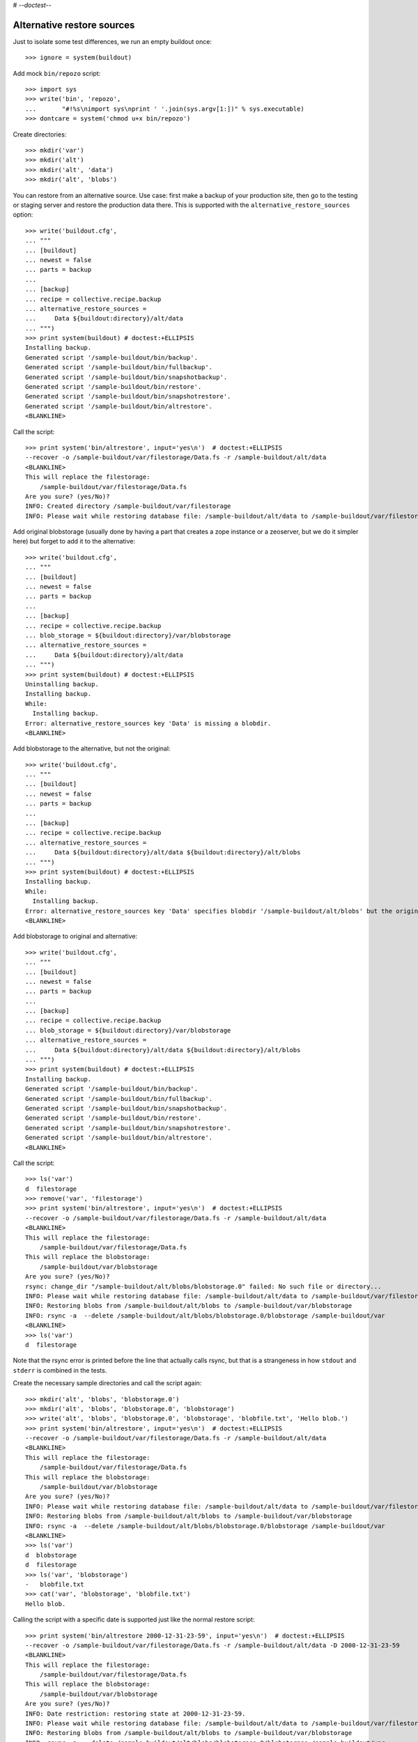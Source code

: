 # -*-doctest-*-

Alternative restore sources
===========================

Just to isolate some test differences, we run an empty buildout once::

    >>> ignore = system(buildout)

Add mock ``bin/repozo`` script::

    >>> import sys
    >>> write('bin', 'repozo',
    ...       "#!%s\nimport sys\nprint ' '.join(sys.argv[1:])" % sys.executable)
    >>> dontcare = system('chmod u+x bin/repozo')

Create directories::

    >>> mkdir('var')
    >>> mkdir('alt')
    >>> mkdir('alt', 'data')
    >>> mkdir('alt', 'blobs')

You can restore from an alternative source.  Use case: first make a
backup of your production site, then go to the testing or staging
server and restore the production data there.  This is supported with
the ``alternative_restore_sources`` option::

    >>> write('buildout.cfg',
    ... """
    ... [buildout]
    ... newest = false
    ... parts = backup
    ...
    ... [backup]
    ... recipe = collective.recipe.backup
    ... alternative_restore_sources =
    ...     Data ${buildout:directory}/alt/data
    ... """)
    >>> print system(buildout) # doctest:+ELLIPSIS
    Installing backup.
    Generated script '/sample-buildout/bin/backup'.
    Generated script '/sample-buildout/bin/fullbackup'.
    Generated script '/sample-buildout/bin/snapshotbackup'.
    Generated script '/sample-buildout/bin/restore'.
    Generated script '/sample-buildout/bin/snapshotrestore'.
    Generated script '/sample-buildout/bin/altrestore'.
    <BLANKLINE>

Call the script::

    >>> print system('bin/altrestore', input='yes\n')  # doctest:+ELLIPSIS
    --recover -o /sample-buildout/var/filestorage/Data.fs -r /sample-buildout/alt/data
    <BLANKLINE>
    This will replace the filestorage:
        /sample-buildout/var/filestorage/Data.fs
    Are you sure? (yes/No)?
    INFO: Created directory /sample-buildout/var/filestorage
    INFO: Please wait while restoring database file: /sample-buildout/alt/data to /sample-buildout/var/filestorage/Data.fs

Add original blobstorage (usually done by having a part that creates a
zope instance or a zeoserver, but we do it simpler here) but forget to
add it to the alternative::

    >>> write('buildout.cfg',
    ... """
    ... [buildout]
    ... newest = false
    ... parts = backup
    ...
    ... [backup]
    ... recipe = collective.recipe.backup
    ... blob_storage = ${buildout:directory}/var/blobstorage
    ... alternative_restore_sources =
    ...     Data ${buildout:directory}/alt/data
    ... """)
    >>> print system(buildout) # doctest:+ELLIPSIS
    Uninstalling backup.
    Installing backup.
    While:
      Installing backup.
    Error: alternative_restore_sources key 'Data' is missing a blobdir.
    <BLANKLINE>

Add blobstorage to the alternative, but not the original::

    >>> write('buildout.cfg',
    ... """
    ... [buildout]
    ... newest = false
    ... parts = backup
    ...
    ... [backup]
    ... recipe = collective.recipe.backup
    ... alternative_restore_sources =
    ...     Data ${buildout:directory}/alt/data ${buildout:directory}/alt/blobs
    ... """)
    >>> print system(buildout) # doctest:+ELLIPSIS
    Installing backup.
    While:
      Installing backup.
    Error: alternative_restore_sources key 'Data' specifies blobdir '/sample-buildout/alt/blobs' but the original storage has no blobstorage.
    <BLANKLINE>

Add blobstorage to original and alternative::

    >>> write('buildout.cfg',
    ... """
    ... [buildout]
    ... newest = false
    ... parts = backup
    ...
    ... [backup]
    ... recipe = collective.recipe.backup
    ... blob_storage = ${buildout:directory}/var/blobstorage
    ... alternative_restore_sources =
    ...     Data ${buildout:directory}/alt/data ${buildout:directory}/alt/blobs
    ... """)
    >>> print system(buildout) # doctest:+ELLIPSIS
    Installing backup.
    Generated script '/sample-buildout/bin/backup'.
    Generated script '/sample-buildout/bin/fullbackup'.
    Generated script '/sample-buildout/bin/snapshotbackup'.
    Generated script '/sample-buildout/bin/restore'.
    Generated script '/sample-buildout/bin/snapshotrestore'.
    Generated script '/sample-buildout/bin/altrestore'.
    <BLANKLINE>

Call the script::

    >>> ls('var')
    d  filestorage
    >>> remove('var', 'filestorage')
    >>> print system('bin/altrestore', input='yes\n')  # doctest:+ELLIPSIS
    --recover -o /sample-buildout/var/filestorage/Data.fs -r /sample-buildout/alt/data
    <BLANKLINE>
    This will replace the filestorage:
        /sample-buildout/var/filestorage/Data.fs
    This will replace the blobstorage:
        /sample-buildout/var/blobstorage
    Are you sure? (yes/No)?
    rsync: change_dir "/sample-buildout/alt/blobs/blobstorage.0" failed: No such file or directory...
    INFO: Please wait while restoring database file: /sample-buildout/alt/data to /sample-buildout/var/filestorage/Data.fs
    INFO: Restoring blobs from /sample-buildout/alt/blobs to /sample-buildout/var/blobstorage
    INFO: rsync -a  --delete /sample-buildout/alt/blobs/blobstorage.0/blobstorage /sample-buildout/var
    <BLANKLINE>
    >>> ls('var')
    d  filestorage

Note that the rsync error is printed before the line that actually
calls rsync, but that is a strangeness in how ``stdout`` and
``stderr`` is combined in the tests.

Create the necessary sample directories and call the script again::

    >>> mkdir('alt', 'blobs', 'blobstorage.0')
    >>> mkdir('alt', 'blobs', 'blobstorage.0', 'blobstorage')
    >>> write('alt', 'blobs', 'blobstorage.0', 'blobstorage', 'blobfile.txt', 'Hello blob.')
    >>> print system('bin/altrestore', input='yes\n')  # doctest:+ELLIPSIS
    --recover -o /sample-buildout/var/filestorage/Data.fs -r /sample-buildout/alt/data
    <BLANKLINE>
    This will replace the filestorage:
        /sample-buildout/var/filestorage/Data.fs
    This will replace the blobstorage:
        /sample-buildout/var/blobstorage
    Are you sure? (yes/No)?
    INFO: Please wait while restoring database file: /sample-buildout/alt/data to /sample-buildout/var/filestorage/Data.fs
    INFO: Restoring blobs from /sample-buildout/alt/blobs to /sample-buildout/var/blobstorage
    INFO: rsync -a  --delete /sample-buildout/alt/blobs/blobstorage.0/blobstorage /sample-buildout/var
    <BLANKLINE>
    >>> ls('var')
    d  blobstorage
    d  filestorage
    >>> ls('var', 'blobstorage')
    -   blobfile.txt
    >>> cat('var', 'blobstorage', 'blobfile.txt')
    Hello blob.

Calling the script with a specific date is supported just like the
normal restore script::

    >>> print system('bin/altrestore 2000-12-31-23-59', input='yes\n')  # doctest:+ELLIPSIS
    --recover -o /sample-buildout/var/filestorage/Data.fs -r /sample-buildout/alt/data -D 2000-12-31-23-59
    <BLANKLINE>
    This will replace the filestorage:
        /sample-buildout/var/filestorage/Data.fs
    This will replace the blobstorage:
        /sample-buildout/var/blobstorage
    Are you sure? (yes/No)?
    INFO: Date restriction: restoring state at 2000-12-31-23-59.
    INFO: Please wait while restoring database file: /sample-buildout/alt/data to /sample-buildout/var/filestorage/Data.fs
    INFO: Restoring blobs from /sample-buildout/alt/blobs to /sample-buildout/var/blobstorage
    INFO: rsync -a  --delete /sample-buildout/alt/blobs/blobstorage.0/blobstorage /sample-buildout/var
    <BLANKLINE>

Test in combination with additional filestorage::

    >>> write('buildout.cfg',
    ... """
    ... [buildout]
    ... newest = false
    ... parts = backup
    ...
    ... [backup]
    ... recipe = collective.recipe.backup
    ... blob_storage = ${buildout:directory}/var/blobstorage
    ... additional_filestorages =
    ...     foo ${buildout:directory}/var/filestorage/foo/foo.fs ${buildout:directory}/var/blobstorage-foo
    ...     bar ${buildout:directory}/var/filestorage/bar/bar.fs
    ... alternative_restore_sources =
    ...     Data ${buildout:directory}/alt/data ${buildout:directory}/alt/blobs
    ...     foo ${buildout:directory}/alt/foo ${buildout:directory}/alt/fooblobs
    ...     bar ${buildout:directory}/alt/bar
    ... """)
    >>> remove('var')
    >>> mkdir('var')
    >>> mkdir('alt', 'foo')
    >>> mkdir('alt', 'bar')
    >>> mkdir('alt', 'fooblobs')
    >>> mkdir('alt', 'fooblobs', 'blobstorage-foo.0')
    >>> mkdir('alt', 'fooblobs', 'blobstorage-foo.0', 'blobstorage-foo')
    >>> write('alt', 'fooblobs', 'blobstorage-foo.0', 'blobstorage-foo', 'fooblobfile.txt', 'Hello fooblob.')
    >>> print system(buildout) # doctest:+ELLIPSIS
    Uninstalling backup.
    Installing backup.
    Generated script '/sample-buildout/bin/backup'.
    Generated script '/sample-buildout/bin/fullbackup'.
    Generated script '/sample-buildout/bin/snapshotbackup'.
    Generated script '/sample-buildout/bin/restore'.
    Generated script '/sample-buildout/bin/snapshotrestore'.
    Generated script '/sample-buildout/bin/altrestore'.
    <BLANKLINE>
    >>> print system('bin/altrestore', input='yes\n')  # doctest:+ELLIPSIS
    --recover -o /sample-buildout/var/filestorage/foo/foo.fs -r /sample-buildout/alt/foo
    --recover -o /sample-buildout/var/filestorage/bar/bar.fs -r /sample-buildout/alt/bar
    --recover -o /sample-buildout/var/filestorage/Data.fs -r /sample-buildout/alt/data
    <BLANKLINE>
    This will replace the filestorage:
        /sample-buildout/var/filestorage/foo/foo.fs
        /sample-buildout/var/filestorage/bar/bar.fs
        /sample-buildout/var/filestorage/Data.fs
    This will replace the blobstorage:
        /sample-buildout/var/blobstorage-foo
        /sample-buildout/var/blobstorage
    Are you sure? (yes/No)?
    INFO: Created directory /sample-buildout/var/filestorage/foo
    INFO: Please wait while restoring database file: /sample-buildout/alt/foo to /sample-buildout/var/filestorage/foo/foo.fs
    INFO: Created directory /sample-buildout/var/filestorage/bar
    INFO: Please wait while restoring database file: /sample-buildout/alt/bar to /sample-buildout/var/filestorage/bar/bar.fs
    INFO: Please wait while restoring database file: /sample-buildout/alt/data to /sample-buildout/var/filestorage/Data.fs
    INFO: Restoring blobs from /sample-buildout/alt/fooblobs to /sample-buildout/var/blobstorage-foo
    INFO: rsync -a  --delete /sample-buildout/alt/fooblobs/blobstorage-foo.0/blobstorage-foo /sample-buildout/var
    INFO: No blob dir defined for bar storage
    INFO: Restoring blobs from /sample-buildout/alt/blobs to /sample-buildout/var/blobstorage
    INFO: rsync -a  --delete /sample-buildout/alt/blobs/blobstorage.0/blobstorage /sample-buildout/var
    <BLANKLINE>
    >>> ls('var')
    d  blobstorage
    d  blobstorage-foo
    d  filestorage
    >>> ls('var', 'blobstorage')
    -   blobfile.txt
    >>> cat('var', 'blobstorage', 'blobfile.txt')
    Hello blob.
    >>> ls('var', 'blobstorage-foo')
    -   fooblobfile.txt
    >>> cat('var', 'blobstorage-foo', 'fooblobfile.txt')
    Hello fooblob.

When gzip_blob is true, we use it::

    >>> write('buildout.cfg',
    ... """
    ... [buildout]
    ... newest = false
    ... parts = backup
    ...
    ... [backup]
    ... recipe = collective.recipe.backup
    ... blob_storage = ${buildout:directory}/var/blobstorage
    ... gzip_blob = true
    ... alternative_restore_sources =
    ...     Data ${buildout:directory}/alt/data ${buildout:directory}/alt/blobs
    ... """)
    >>> print system(buildout) # doctest:+ELLIPSIS
    Uninstalling backup.
    Installing backup.
    Generated script '/sample-buildout/bin/backup'.
    Generated script '/sample-buildout/bin/fullbackup'.
    Generated script '/sample-buildout/bin/snapshotbackup'.
    Generated script '/sample-buildout/bin/restore'.
    Generated script '/sample-buildout/bin/snapshotrestore'.
    Generated script '/sample-buildout/bin/altrestore'.
    <BLANKLINE>
    >>> print system('bin/backup')  # doctest:+ELLIPSIS
    --backup -f /sample-buildout/var/filestorage/Data.fs -r /sample-buildout/var/backups --quick --gzip
    INFO: Created /sample-buildout/var/backups
    INFO: Created /sample-buildout/var/blobstoragebackups
    INFO: Please wait while backing up database file: /sample-buildout/var/filestorage/Data.fs to /sample-buildout/var/backups
    INFO: Please wait while backing up blobs from /sample-buildout/var/blobstorage to /sample-buildout/var/blobstoragebackups
    INFO: tar czf /sample-buildout/var/blobstoragebackups/blobstorage.0.tar.gz -C /sample-buildout/var/blobstorage .
    >>> remove('alt', 'data')
    >>> remove('alt', 'blobs')
    >>> print system('mv var/backups alt/data')
    >>> print system('mv var/blobstoragebackups alt/blobs')
    >>> print system('bin/altrestore', input='yes\n')  # doctest:+ELLIPSIS
    --recover -o /sample-buildout/var/filestorage/Data.fs -r /sample-buildout/alt/data
    <BLANKLINE>
    This will replace the filestorage:
        /sample-buildout/var/filestorage/Data.fs
    This will replace the blobstorage:
        /sample-buildout/var/blobstorage
    Are you sure? (yes/No)?
    <BLANKLINE>
    INFO: Please wait while restoring database file: /sample-buildout/alt/data to /sample-buildout/var/filestorage/Data.fs
    INFO: Restoring blobs from /sample-buildout/alt/blobs to /sample-buildout/var/blobstorage
    INFO: Removing /sample-buildout/var/blobstorage
    INFO: Extracting /sample-buildout/alt/blobs/blobstorage.0.tar.gz to /sample-buildout/var/blobstorage
    INFO: tar xzf /sample-buildout/alt/blobs/blobstorage.0.tar.gz -C /sample-buildout/var/blobstorage
    >>> ls('var', 'blobstorage')
    -   blobfile.txt

When the buildout part is not called ``backup``, we end up with
different names for the scripts::

    >>> write('buildout.cfg',
    ... """
    ... [buildout]
    ... newest = false
    ... # I do not understand the order of the parts here.  The second
    ... # listed part gets executed first.
    ... parts =
    ...     secondbackup
    ...     firstbackup
    ...
    ... [firstbackup]
    ... recipe = collective.recipe.backup
    ... alternative_restore_sources =
    ...     Data ${buildout:directory}/alt/data
    ...
    ... [secondbackup]
    ... recipe = collective.recipe.backup
    ... alternative_restore_sources =
    ...     Data ${buildout:directory}/alt/data
    ... """)
    >>> print system(buildout) # doctest:+ELLIPSIS
    Uninstalling backup.
    Installing firstbackup.
    Generated script '/sample-buildout/bin/firstbackup'.
    Generated script '/sample-buildout/bin/firstbackup-full'.
    Generated script '/sample-buildout/bin/firstbackup-snapshot'.
    Generated script '/sample-buildout/bin/firstbackup-restore'.
    Generated script '/sample-buildout/bin/firstbackup-snapshotrestore'.
    Generated script '/sample-buildout/bin/firstbackup-altrestore'.
    Installing secondbackup.
    Generated script '/sample-buildout/bin/secondbackup'.
    Generated script '/sample-buildout/bin/secondbackup-full'.
    Generated script '/sample-buildout/bin/secondbackup-snapshot'.
    Generated script '/sample-buildout/bin/secondbackup-restore'.
    Generated script '/sample-buildout/bin/secondbackup-snapshotrestore'.
    Generated script '/sample-buildout/bin/secondbackup-altrestore'.
    <BLANKLINE>


Corner cases
------------

Specifying ``1`` instead of ``Data`` is fine::

    >>> write('buildout.cfg',
    ... """
    ... [buildout]
    ... newest = false
    ... parts = backup
    ...
    ... [backup]
    ... recipe = collective.recipe.backup
    ... alternative_restore_sources =
    ...     1 ${buildout:directory}/alt/data
    ... """)
    >>> print system(buildout) # doctest:+ELLIPSIS
    Uninstalling secondbackup.
    Uninstalling firstbackup.
    Installing backup.
    Generated script '/sample-buildout/bin/backup'.
    Generated script '/sample-buildout/bin/fullbackup'.
    Generated script '/sample-buildout/bin/snapshotbackup'.
    Generated script '/sample-buildout/bin/restore'.
    Generated script '/sample-buildout/bin/snapshotrestore'.
    Generated script '/sample-buildout/bin/altrestore'.
    <BLANKLINE>
    >>> print system('bin/altrestore', input='yes\n')  # doctest:+ELLIPSIS
    --recover -o /sample-buildout/var/filestorage/Data.fs -r /sample-buildout/alt/data
    <BLANKLINE>
    This will replace the filestorage:
        /sample-buildout/var/filestorage/Data.fs
    Are you sure? (yes/No)?
    INFO: Please wait while restoring database file: /sample-buildout/alt/data to /sample-buildout/var/filestorage/Data.fs


Specifying both ``1`` and ``Data`` is bad::

    >>> write('buildout.cfg',
    ... """
    ... [buildout]
    ... newest = false
    ... parts = backup
    ...
    ... [backup]
    ... recipe = collective.recipe.backup
    ... alternative_restore_sources =
    ...     1 ${buildout:directory}/alt/one
    ...     Data ${buildout:directory}/alt/data
    ... """)
    >>> print system(buildout) # doctest:+ELLIPSIS
    Uninstalling backup.
    Installing backup.
    While:
      Installing backup.
    Error: alternative_restore_sources key 'Data' is used. Are you using both '1' and 'Data'? They are alternative keys for the same Data.fs.

Switching them around also fails::

    >>> write('buildout.cfg',
    ... """
    ... [buildout]
    ... newest = false
    ... parts = backup
    ...
    ... [backup]
    ... recipe = collective.recipe.backup
    ... alternative_restore_sources =
    ...     Data ${buildout:directory}/alt/data
    ...     1 ${buildout:directory}/alt/one
    ... """)
    >>> print system(buildout) # doctest:+ELLIPSIS
    Installing backup.
    While:
      Installing backup.
    Error: alternative_restore_sources key '1' is used. Are you using both '1' and 'Data'? They are alternative keys for the same Data.fs.

Missing keys is bad::

    >>> write('buildout.cfg',
    ... """
    ... [buildout]
    ... newest = false
    ... parts = backup
    ...
    ... [backup]
    ... recipe = collective.recipe.backup
    ... additional_filestorages =
    ...     foo ${buildout:directory}/var/filestorage/foo/foo.fs
    ... alternative_restore_sources =
    ...     Data ${buildout:directory}/alt/data
    ... """)
    >>> print system(buildout) # doctest:+ELLIPSIS
    Installing backup.
    While:
      Installing backup.
    Error: alternative_restore_sources is missing key 'foo'.
    >>> write('buildout.cfg',
    ... """
    ... [buildout]
    ... newest = false
    ... parts = backup
    ...
    ... [backup]
    ... recipe = collective.recipe.backup
    ... additional_filestorages =
    ...     foo ${buildout:directory}/var/filestorage/foo/foo.fs
    ... alternative_restore_sources =
    ...     foo ${buildout:directory}/alt/foo
    ... """)
    >>> print system(buildout) # doctest:+ELLIPSIS
    Installing backup.
    While:
      Installing backup.
    Error: alternative_restore_sources is missing key 'Data'.

Extra keys are also bad::

    >>> write('buildout.cfg',
    ... """
    ... [buildout]
    ... newest = false
    ... parts = backup
    ...
    ... [backup]
    ... recipe = collective.recipe.backup
    ... alternative_restore_sources =
    ...     foo ${buildout:directory}/alt/foo
    ... """)
    >>> print system(buildout) # doctest:+ELLIPSIS
    Installing backup.
    While:
      Installing backup.
    Error: alternative_restore_sources key 'foo' unknown in storages.

A filestorage source path is required::

    >>> write('buildout.cfg',
    ... """
    ... [buildout]
    ... newest = false
    ... parts = backup
    ...
    ... [backup]
    ... recipe = collective.recipe.backup
    ... alternative_restore_sources =
    ...     Data
    ... """)
    >>> print system(buildout) # doctest:+ELLIPSIS
    Installing backup.
    While:
      Installing backup.
    Error: alternative_restore_sources line 'Data' has a wrong format. Should be: 'storage-name filestorage-backup-path', optionally followed by a blobstorage-backup-path.
